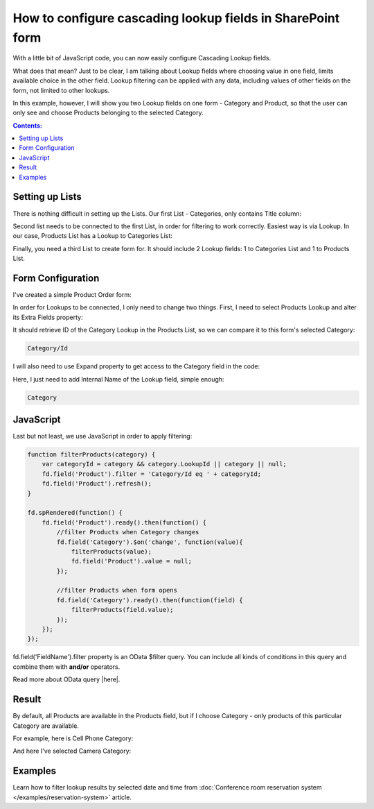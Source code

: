 .. title:: Configure cascading lookup fields on a SharePoint form

.. meta::
   :description: Find out how to configure filering for cascading lookup fields on Plumsail Forms - e.g. first select country, then office branch in this specific country
   
How to configure cascading lookup fields in SharePoint form
============================================================================

With a little bit of JavaScript code, you can now easily configure Cascading Lookup fields. 

What does that mean? Just to be clear, I am talking about Lookup fields where choosing value in one field, limits available choice in the other field. 
Lookup filtering can be applied with any data, including values of other fields on the form, not limited to other lookups.

In this example, however, I will show you two Lookup fields on one form - Category and Product, so that the user can only see and choose Products belonging to the selected Category.

.. contents:: Contents:
 :local:
 :depth: 1
 

Setting up Lists
--------------------------------------------------
There is nothing difficult in setting up the Lists. Our first List - Categories, only contains Title column:

|pic1|

.. |pic1| image:: ../images/how-to/lookup-cascading/categories.png
   :alt: Categories List

Second list needs to be connected to the first List, in order for filtering to work correctly. Easiest way is via Lookup. 
In our case, Products List has a Lookup to Categories List:

|pic2|

.. |pic2| image:: ../images/how-to/lookup-cascading/products.png
   :alt: Products List

Finally, you need a third List to create form for. It should include 2 Lookup fields: 1 to Categories List and 1 to Products List.

|pic2.5|

.. |pic2.5| image:: ../images/how-to/lookup-cascading/orders.png
   :alt: Orders List

Form Configuration
--------------------------------------------------
I've created a simple Product Order form:

|pic3|

.. |pic3| image:: ../images/how-to/lookup-cascading/form.png
   :alt: Product Order form

In order for Lookups to be connected, I only need to change two things. First, I need to select Products Lookup and alter its Extra Fields property:

|pic4|

.. |pic4| image:: ../images/how-to/lookup-view/extra-fields.png
   :alt: Extra Fields

It should retrieve ID of the Category Lookup in the Products List, so we can compare it to this form's selected Category:

.. code-block:: javascript

    Category/Id

I will also need to use Expand property to get access to the Category field in the code:

|pic5|

.. |pic5| image:: ../images/how-to/lookup-cascading/expand.png
   :alt: Expand

Here, I just need to add Internal Name of the Lookup field, simple enough:

.. code-block:: javascript

    Category

JavaScript
--------------------------------------------------

Last but not least, we use JavaScript in order to apply filtering:

.. code-block:: javascript

    function filterProducts(category) {
        var categoryId = category && category.LookupId || category || null;
        fd.field('Product').filter = 'Category/Id eq ' + categoryId;
        fd.field('Product').refresh();
    }

    fd.spRendered(function() {
        fd.field('Product').ready().then(function() {
            //filter Products when Category changes
            fd.field('Category').$on('change', function(value){
                filterProducts(value);
                fd.field('Product').value = null;
            });
            
            //filter Products when form opens
            fd.field('Category').ready().then(function(field) {
                filterProducts(field.value);
            });
        });
    });

fd.field('FieldName').filter property is an OData $filter query. You can include all kinds of conditions in this query and combine them with **and/or** operators.

Read more about OData query |here|.

.. |here| raw:: html

   <a href="https://docs.microsoft.com/en-us/sharepoint/dev/sp-add-ins/use-odata-query-operations-in-sharepoint-rest-requests" target="_blank">here</a>


Result
--------------------------------------------------
By default, all Products are available in the Products field, but if I choose Category - only products of this particular Category are available.

For example, here is Cell Phone Category:

|pic6|

.. |pic6| image:: ../images/how-to/lookup-cascading/phones.png
   :alt: Phones selected

And here I've selected Camera Category:

|pic7|

.. |pic7| image:: ../images/how-to/lookup-cascading/cameras.png
   :alt: Cameras selected

Examples
-----------------------------------------------------

Learn how to filter lookup results by selected date and time from :doc:`Conference room reservation system </examples/reservation-system>` article. 